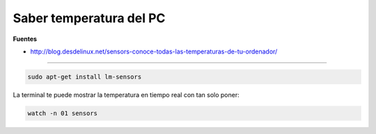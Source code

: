 .. _reference-linux-saber_temperatura_pc:

########################
Saber temperatura del PC
########################

**Fuentes**

* http://blog.desdelinux.net/sensors-conoce-todas-las-temperaturas-de-tu-ordenador/

------

.. code-block:: bash

    sudo apt-get install lm-sensors

La terminal te puede mostrar la temperatura en tiempo real con tan solo poner:

.. code-block:: bash

    watch -n 01 sensors
